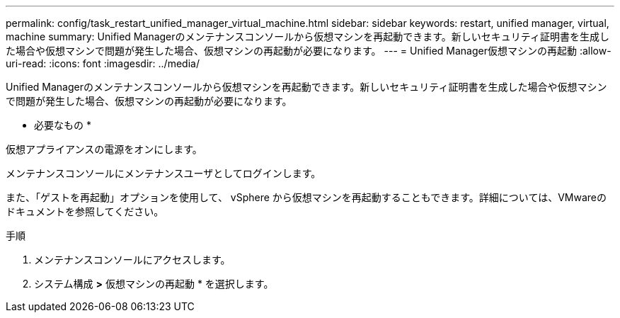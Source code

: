 ---
permalink: config/task_restart_unified_manager_virtual_machine.html 
sidebar: sidebar 
keywords: restart, unified manager, virtual, machine 
summary: Unified Managerのメンテナンスコンソールから仮想マシンを再起動できます。新しいセキュリティ証明書を生成した場合や仮想マシンで問題が発生した場合、仮想マシンの再起動が必要になります。 
---
= Unified Manager仮想マシンの再起動
:allow-uri-read: 
:icons: font
:imagesdir: ../media/


[role="lead"]
Unified Managerのメンテナンスコンソールから仮想マシンを再起動できます。新しいセキュリティ証明書を生成した場合や仮想マシンで問題が発生した場合、仮想マシンの再起動が必要になります。

* 必要なもの *

仮想アプライアンスの電源をオンにします。

メンテナンスコンソールにメンテナンスユーザとしてログインします。

また、「ゲストを再起動」オプションを使用して、 vSphere から仮想マシンを再起動することもできます。詳細については、VMwareのドキュメントを参照してください。

.手順
. メンテナンスコンソールにアクセスします。
. システム構成 *>* 仮想マシンの再起動 * を選択します。

